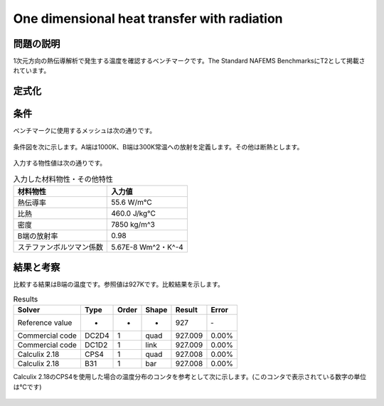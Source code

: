 One dimensional heat transfer with radiation
============================================

問題の説明
----------

1次元方向の熱伝導解析で発生する温度を確認するベンチマークです。The Standard NAFEMS BenchmarksにT2として掲載されています。

定式化
-----

条件
----

ベンチマークに使用するメッシュは次の通りです。

.. figure:: 1d_heat_transfer_with_radiation_mesh.png

条件図を次に示します。A端は1000K、B端は300K常温への放射を定義します。その他は断熱とします。

.. figure:: 1d_heat_transfer_with_radiation_bc.png

入力する物性値は次の通りです。

.. table:: 入力した材料物性・その他特性

   ======================== ===================
   材料物性                 入力値
   ======================== ===================
   熱伝導率                 55.6 W/m℃
   比熱                     460.0 J/kg℃
   密度                     7850 kg/m^3
   B端の放射率              0.98
   ステファンボルツマン係数  5.67E-8 Wm^2・K^-4
   ======================== ===================

結果と考察
----------

比較する結果はB端の温度です。参照値は927Kです。比較結果を示します。

.. table:: Results
   :widths: auto

   ================ ====== ====== ====== ======== =======
   Solver           Type   Order  Shape  Result   Error
   ================ ====== ====== ====== ======== =======
   Reference value  -      -      -      927      ‐ 
   Commercial code  DC2D4  1      quad   927.009  0.00%
   Commercial code  DC1D2  1      link   927.009  0.00%
   Calculix 2.18    CPS4   1      quad   927.008  0.00%
   Calculix 2.18    B31    1      bar    927.008  0.00%
   ================ ====== ====== ====== ======== =======

Calculix 2.18のCPS4を使用した場合の温度分布のコンタを参考として次に示します。(このコンタで表示されている数字の単位は℃です)

.. figure:: 1d_heat_transfer_with_radiation_result.png
